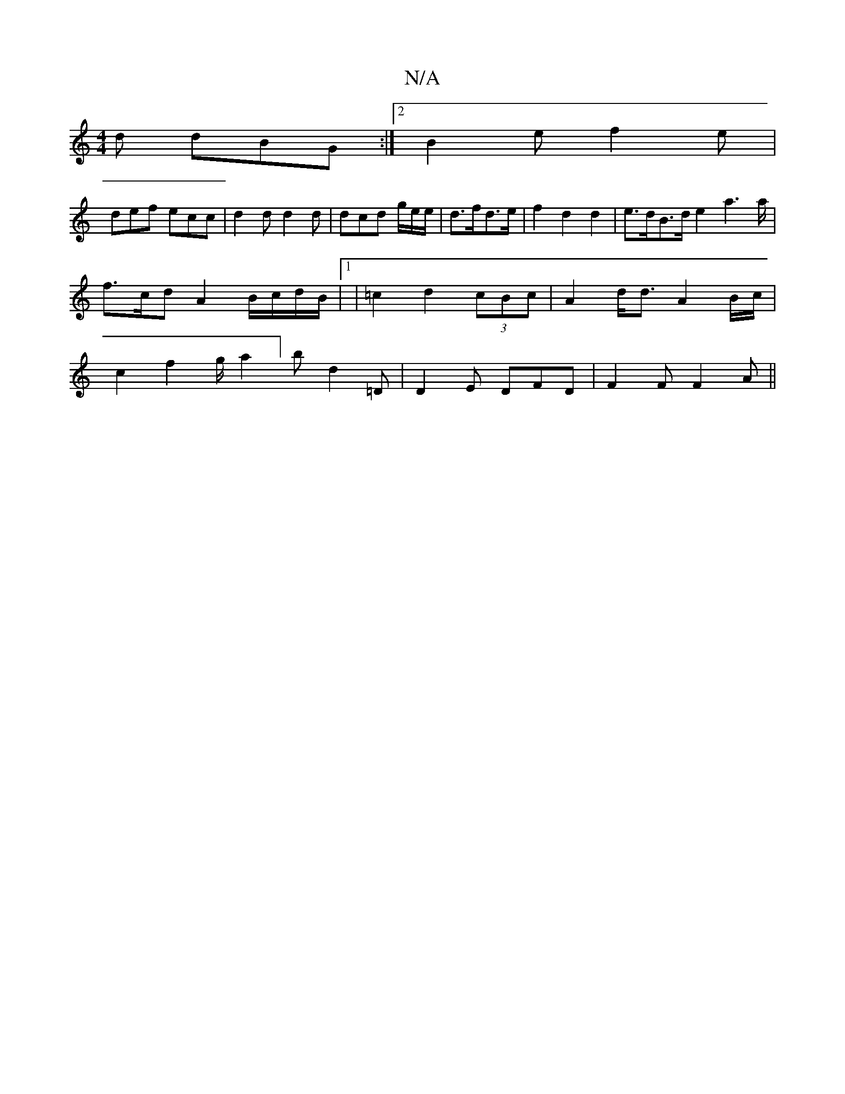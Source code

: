 X:1
T:N/A
M:4/4
R:N/A
K:Cmajor
d dBG:|2 B2e f2e |
def ecc | d2d d2d | dcd g/2e/2e/2 | d>fd>e | f2 d2 d2 | e>dB>d e2a2>a | f>cd A2B/c/d/B/|1 | =c2d2 (3 cBc | A2d<d- A2 B/2c/2| c2 f2 g/2 a2] b D'2=D | D2 E DFD | F2F F2A ||

a2|afdf e